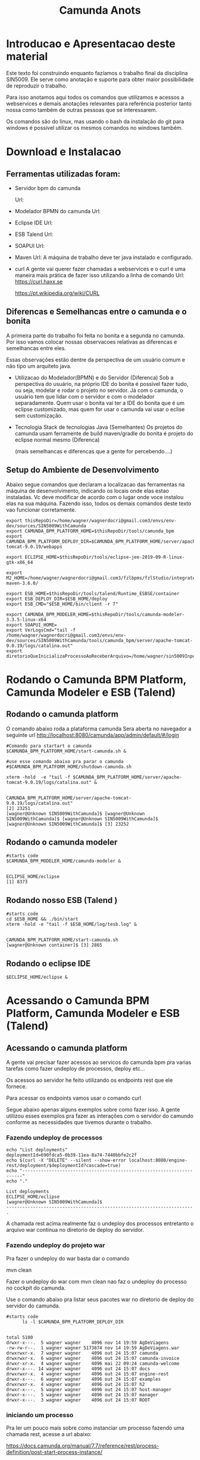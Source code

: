 #+Title: Camunda Anots
#+Subtitle:

* Introducao e Apresentacao deste material   
  Este texto foi construindo enquanto fazíamos o trabalho final da
  disciplina SIN5009. Ele serve como anotação e suporte para obter
  maior possibilidade de reproduzir o trabalho.

  Para isso anotamos aqui todos os comandos que utilizamos e acessos a
  webservices e demais anotações relevantes para referência posterior
  tanto nossa como também de outras pessoas que se interessarem.

  Os comandos são do linux, mas usando o bash da instalação do git
  para windows é possível utilizar os mesmos comandos no windows
  também.
  
* Download e Instalacao
** Ferramentas utilizadas foram:
  + Servidor bpm do camunda
    
    Url:

  + Modelador BPMN do camunda
    Url:

  + Eclipse IDE
    Url:

  + ESB Talend
    Url:

  + SOAPUI
    Url:

  + Maven
    Url:
        A máquina de trabalho deve ter java instalado e configurado.
  + curl
    A gente vai querer fazer chamadas a webservices e o curl é uma
    maneira mais prática de fazer isso utilizando a linha de comando
    Url:
    https://curl.haxx.se
    
    https://pt.wikipedia.org/wiki/CURL
    
** Diferencas e Semelhancas  entre o camunda e o bonita
   A primeira parte do trabalho foi feita no bonita e a segunda no
   camunda. Por isso vamos colocar nossas observacoes relativas as
   diferencas e semelhancas entre eles.
  
   Essas observações estão dentre da perspectiva de um usuário comum e não tipo um
   arquiteto java.

   + Utilizacao do Modelador(BPMN) e do Servidor (Diferenca)
     Sob a perspectiva do usuário, na próprio IDE do bonita é possível
     fazer tudo, ou seja, modelar e rodar o projeto no servidor. 
     Já com o camunda, o usuário tem que lidar com o servidor e com o
     modelador separadamente.
     Quem usar o bonita vai ter a IDE do bonita que é um eclipse
     customizado, mas quem for usar o camunda vai usar o eclise sem customização.

   + Tecnologia 
     Stack de tecnologias Java (Semelhantes)
     Os projetos do camunda usam ferramente de build maven/gradle do
     bonita é projeto do eclipse normal mesmo (Diferenca)

     (mais semelhancas e diferencas que a gente for percebendo....)

** Setup do Ambiente de Desenvolvimento 

   Abaixo segue comandos que declaram a localizacao das ferramentas na
   máquina de desenvolvimento, indicando os locais onde elas estao
   instaladas. Vc deve modificar de acordo com o lugar onde voce
   instalou elas na sua máquina. Fazendo isso, todos os demais
   comandos deste texto vao funcionar corretamente.
   
   
  #+NAME:  setup environment                   
  #+BEGIN_SRC shell :session s1 :results output :exports both
     export thisRepoDir=/home/wagner/wagnerdocri@gmail.com3/envs/env-dev/sources/SIN5009WithCamunda
     export CAMUNDA_BPM_PLATFORM_HOME=$thisRepoDir/tools/camunda_bpm
     export CAMUNDA_BPM_PLATFORM_DEPLOY_DIR=$CAMUNDA_BPM_PLATFORM_HOME/server/apache-tomcat-9.0.19/webapps

     export ECLIPSE_HOME=$thisRepoDir/tools/eclipse-jee-2019-09-R-linux-gtk-x86_64
     
     export M2_HOME=/home/wagner/wagnerdocri@gmail.com3/fzlbpms/fzlStudio/integrated/build/apache-maven-3.6.0/

     export ESB_HOME=$thisRepoDir/tools/talend/Runtime_ESBSE/container
     export ESB_DEPLOY_DIR=$ESB_HOME/deploy
     export ESB_CMD="$ESB_HOME/bin/client -r 7"
     
     export CAMUNDA_BPM_MODELER_HOME=$thisRepoDir/tools/camunda-modeler-3.3.5-linux-x64
     export SOAPUI_HOME=
     export VerLogsCmd="tail -f /home/wagner/wagnerdocri@gmail.com3/envs/env-dev/sources/SIN5009WithCamunda/tools/camunda_bpm/server/apache-tomcat-9.0.19/logs/catalina.out"
     export diretorioQueInicializaProcessoAoReceberArquivo=/home/wagner/sin5009InputFolder
  #+END_SRC

  #+RESULTS: setup environment
  
* Rodando o Camunda BPM Platform, Camunda Modeler e ESB (Talend)
** Rodando o camunda platform
 
   O comando abaixo roda a plataforma camunda 
   Sera aberta no navegador a seguinte url
   http://localhost:8080/camunda/app/admin/default/#/login
   
  #+NAME: $CAMUNDA_BPM_PLATFORM_HOME/start-camunda.sh
  #+BEGIN_SRC shell :session s1 :results output :exports both
     #Comando para startart o camunda
     $CAMUNDA_BPM_PLATFORM_HOME/start-camunda.sh &

     #use esse comando abaixo pra parar o camunda
     #$CAMUNDA_BPM_PLATFORM_HOME/shutdown-camunda.sh

     xterm -hold  -e "tail -f $CAMUNDA_BPM_PLATFORM_HOME/server/apache-tomcat-9.0.19/logs/catalina.out" &
  #+END_SRC

  #+RESULTS: $CAMUNDA_BPM_PLATFORM_HOME/start-camunda.sh
  : 
  : CAMUNDA_BPM_PLATFORM_HOME/server/apache-tomcat-9.0.19/logs/catalina.out"
  : [2] 23251
  : [wagner@Unknown SIN5009WithCamunda]$ [wagner@Unknown SIN5009WithCamunda]$ [wagner@Unknown SIN5009WithCamunda]$ [wagner@Unknown SIN5009WithCamunda]$ [3] 23252

** Rodando o camunda modeler
   #+NAME: $CAMUNDA_BPM_MODELER_HOME/camunda-modeler                     
   #+BEGIN_SRC shell :session s1 :results output :exports both
      #starts code      
      $CAMUNDA_BPM_MODELER_HOME/camunda-modeler &
   #+END_SRC

   #+RESULTS: $CAMUNDA_BPM_MODELER_HOME/camunda-modeler
   : 
   : ECLIPSE_HOME/eclipse
   : [1] 8373

** Rodando nosso ESB (Talend )

   #+NAME: rodando esb
   #+BEGIN_SRC shell :session s1 :results output :exports both
      #starts code
      cd $ESB_HOME && ./bin/start
      xterm -hold -e "tail -f $ESB_HOME/log/tesb.log" &
   #+END_SRC

   #+RESULTS: rodando esb
   : 
   : CAMUNDA_BPM_PLATFORM_HOME/start-camunda.sh
   : [wagner@Unknown container]$ [3] 2865

** Rodando o eclipse IDE
   #+NAME: rodando o eclipse IDE
   #+BEGIN_SRC shell :session s1 :results output :exports both
   $ECLIPSE_HOME/eclipse &
   #+END_SRC

* Acessando o Camunda BPM Platform, Camunda Modeler e ESB (Talend)
** Acessando o camunda platform   
   A gente vai precisar fazer acessos ao servicos do camunda bpm pra
   varias tarefas como fazer undeploy de processos, deploy etc...

   Os acessos ao servidor he feito utilizando os endpoints rest que
   ele fornece.
   
   Para acessar os endpoints vamos usar o comando curl
   
   Segue abaixo apenas alguns exemplos sobre como fazer isso. A gente
   utilizou esses exemplos pra fazer as interações com o servidor do
   camundo conforme as necessidades que tivemos durante o trabalho.
*** Fazendo undeploy de processos
   #+NAME: fazendo undeploy cascade true
   #+BEGIN_SRC shell :session s1 :results output :exports both
      echo "List deployments"
      deploymentId=690fdca5-0b39-11ea-8a74-7440bbfe2c2f
      echo $(curl -X "DELETE" --silent --show-error localhost:8080/engine-rest/deployment/$deploymentId?cascade=true)
      echo "----------------------------------------------------------------------"
      echo "."  
   #+END_SRC

   #+RESULTS: fazendo undeploy cascade true
   : List deployments
   : ECLIPSE_HOME/eclipse
   : [wagner@Unknown SIN5009WithCamunda]$
   : ----------------------------------------------------------------------
   : .

   A chamada rest acima realmente faz o undeploy dos processos
   entretanto o arquivo war continua no diretorio de deploy do
   servidor.

*** Fazendo undeploy do projeto war
   Pra fazer o undeploy do war basta dar o comando 
   
   mvn clean

   Fazer o undeploy do war com mvn clean nao faz o undeploy do
   processo no cockpit do camunda.

   Use o comando abaixo pra listar seus pacotes war no diretorio de
   deploy do servidor do camunda.
   #+NAME: ls deploy dir
   #+BEGIN_SRC shell :session s1 :results output :exports both
      #starts code
            ls -l $CAMUNDA_BPM_PLATFORM_DEPLOY_DIR
   #+END_SRC

   #+RESULTS: ls deploy dir
   #+begin_example

   total 5100
   drwxr-x---.  5 wagner wagner    4096 nov 14 19:59 AgDeViagens
   -rw-rw-r--.  1 wagner wagner 5173874 nov 14 19:59 AgDeViagens.war
   drwxrwxr-x.  7 wagner wagner    4096 out 24 15:07 camunda
   drwxrwxr-x.  6 wagner wagner    4096 out 24 15:07 camunda-invoice
   drwxr-xr-x.  4 wagner wagner    4096 mai 22 09:24 camunda-welcome
   drwxr-x---. 14 wagner wagner    4096 out 24 15:07 docs
   drwxrwxr-x.  4 wagner wagner    4096 out 24 15:07 engine-rest
   drwxr-x---.  6 wagner wagner    4096 out 24 15:07 examples
   drwxrwxr-x.  4 wagner wagner    4096 out 24 15:07 h2
   drwxr-x---.  5 wagner wagner    4096 out 24 15:07 host-manager
   drwxr-x---.  5 wagner wagner    4096 out 24 15:07 manager
   drwxr-x---.  3 wagner wagner    4096 out 24 15:07 ROOT
   #+end_example

*** iniciando um processo
     Pra ler um pouco mais sobre como instanciar um processo fazendo
     uma chamada rest, acesse a url abaixo:

     https://docs.camunda.org/manual/7.7/reference/rest/process-definition/post-start-process-instance/

     Nesta url abaixo tem um comando do curl que inicia tambem um
     processo.
     https://docs.camunda.org/get-started/quick-start/deploy/
     
**** Iniciando um processo enviando uma mensagem de start

      https://docs.camunda.org/manual/develop/reference/rest/message/post-message/
      
      POST /message


      Iniciando o processo de agencia de viagens enviando uma msg de
      start para o processo

   #+NAME: iniciando processo                     
   #+BEGIN_SRC shell :session s1 :results output :exports both
     #starts code     
     
      echo .      
      echo $(curl --silent -H "Content-Type: application/json" -X POST -d @starMsg_MsgDeSolicitacaoRecebida.json http://localhost:8080/engine-rest/message)
      echo 
      echo .
     
      #echo "Iniciando processo"
      #processDefinitionId=procIdCliente:1:fb3f24c6-0732-11ea-83ce-7440bbfe2c2f
      #echo .
      #echo $("http://localhost:8080/engine-rest/$processDefinitionId/start")
      #echo .
      #echo $(curl -X POST --fail --silent --show-error localhost:8080/engine-rest/$processDefinitionId/start)
      #echo .
      #echo $(curl --fail --silent --show-error -X POST localhost:8080/engine-rest/process-definition/idProcessCliente:2:092b3210-0192-11ea-b2fe-7440bbfe2c2f/start --data '{"businessKey"="5","canal_de_comunicacao"="email"})
      #echo .
      #echo $(curl --fail --silent --show-error localhost:8080/engine-rest/execution/count)
      #echo "----------------------------------------------------------------------"
      #echo "."
   #+END_SRC

   #+RESULTS: iniciando processo
   : 
   : [wagner@nsipc163 SIN5009WithCamunda]$ .
   : [{"resultType":"ProcessDefinition","execution":null,"processInstance":{"links":[],"id":"8db218cb-0a97-11ea-ae44-b88584fd06d6","definitionId":"e5845069-0a95-11ea-ae44-b88584fd06d6","businessKey":"789","caseInstanceId":null,"ended":false,"suspended":false,"tenantId":null}}]
   : 
   : .


   Iniciando o processo de Cliente

   #+NAME:                     
   #+BEGIN_SRC shell :session s1 :results output :exports both
      #starts code
      echo .      
      echo $(curl --silent -H "Content-Type: application/json" -X POST -d @starMsg_MsgDeSolicitacaoRecebida.json http://localhost:8080/engine-rest/message)
      echo .
      echo .
   #+END_SRC


**** Quantos estao executando?
   https://docs.camunda.org/manual/7.5/reference/rest/execution/
   
   #+NAME: /executionx
   #+BEGIN_SRC shell :session s1 :results output :exports both
   #starts code
   echo "Get Executions"
   echo $(curl --fail --silent --show-error localhost:8080/engine-rest/execution)
   echo "----------------------------------------------------------------------\n"
   #+END_SRC

   #+RESULTS: /executionx
   : 
   : Get Executions
   : [{"id":"5e748850-fdd4-11e9-b303-7440bbfe2c2f",
   :   "processInstanceId":"5e748850-fdd4-11e9-b303-7440bbfe2c2f","ended":false,"tenantId":null},
   :  {"id":"5fc46010-fdd4-11e9-b303-7440bbfe2c2f","processInstanceId":"5fc46010-fdd4-11e9-b303-7440bbfe2c2f","ended":false,"tenantId":null},
   :  {"id":"5feca8d7-fdd4-11e9-b303-7440bbfe2c2f","processInstanceId":"5feca8d7-fdd4-11e9-b303-7440bbfe2c2f","ended":false,"tenantId":null},
   :  {"id":"5ffa3d9d-fdd4-11e9-b303-7440bbfe2c2f","processInstanceId":"5feca8d7-fdd4-11e9-b303-7440bbfe2c2f","ended":false,"tenantId":null},{"id":"6005132c-fdd4-11e9-b303-7440bbfe2c2f","processInstanceId":"6005132c-fdd4-11e9-b303-7440bbfe2c2f","ended":false,"tenantId":null},{"id":"600c665c-fdd4-11e9-b303-7440bbfe2c2f","processInstanceId":"600c665c-fdd4-11e9-b303-7440bbfe2c2f","ended":false,"tenantId":null},{"id":"601e8e12-fdd4-11e9-b303-7440bbfe2c2f","processInstanceId":"601e8e12-fdd4-11e9-b303-7440bbfe2c2f","ended":false,"tenantId":null},{"id":"6028a068-fdd4-11e9-b303-7440bbfe2c2f","processInstanceId":"601e8e12-fdd4-11e9-b303-7440bbfe2c2f","ended":false,"tenantId":null},{"id":"a806ae1a-04ab-11ea-a7ce-d1ba4f139da4","processInstanceId":"a806ae1a-04ab-11ea-a7ce-d1ba4f139da4","ended":false,"tenantId":null},{"id":"a80db302-04ab-11ea-a7ce-d1ba4f139da4","processInstanceId":"a806ae1a-04ab-11ea-a7ce-d1ba4f139da4","ended":false,"tenantId":null}]
   : ----------------------------------------------------------------------\n

**** Terminando um processo
     
     nao funcionando ainda...
   #+NAME: terminate process                   
   #+BEGIN_SRC shell :session s1 :results output :exports both
      #starts code      
         echo "Terminating process...."
         caseId=a806ae1a-04ab-11ea-a7ce-d1ba4f139da4
         echo $(curl -X POST --fail --silent --show-error localhost:8080/engine-rest/case-instance/{a806ae1a-04ab-11ea-a7ce-d1ba4f139da4}/terminate)
         echo "----------------------------------------------------------------------\n"

   #+END_SRC

   #+RESULTS: terminate process
   : 
   : Terminating process....
   : [wagner@localhost SIN5009WithCamunda]$ curl: (22) The requested URL returned error: 415
   : ----------------------------------------------------------------------\n

*** examinando uma instancia de processo
    A gente pode estar interessado em várias informacoes sobre uma
    instancia

    Por exemplo, para obter as variaveis de processo de uma instancia,
    podemos fazer o seguinte...
    
   #+NAME: obtendo variaveis da intancia de um processo                   
   #+BEGIN_SRC shell :session s1 :results output :exports both
      #starts code
      aProcessInstanceId=3dc4336e-0ba1-11ea-8d17-7440bbfe2c2f
      echo $(curl -X "GET" --silent --show-error -o respostasDaApiRestDoCamunda/processInstanceVariables.json localhost:8080/engine-rest/process-instance/$aProcessInstanceId/variables)
      
   #+END_SRC

   #+RESULTS: obtendo variaveis da intancia de um processo
   : 
   : [wagner@Unknown SIN5009WithCamunda]$

** Acesando o nosso esb 
    É possivel acessar o esb talend pelo menos de duas maneiras:

**** webconsole
     Usando o webconsole do karaf

     http://localhost:8181/system/console/bundles
    
     Usando webconsole no talend
     
     https://localhost:9001/system/console/bundles

** linha de comando do karaf
    
   #+NAME:                     
   #+BEGIN_SRC shell :session s1 :results output :exports both
      #starts code
      #cd $ESB_HOME && ./bin/stop
      #$ESB_CMD "feature:list | grep console"
      #$ESB_CMD "feature:list | grep camel"
      #$ESB_CMD "camel:context-list"
      #$ESB_CMD "camel:endpoint-list"

   #+END_SRC

**** Iniciando o processo
     
     
   #+NAME: Iniciando o processo
   #+BEGIN_SRC shell :session s1 :results output :exports both
      #starts code
      echo $(curl localhost:8080/engine-rest/
   #+END_SRC

* Instalando (Deploy) os artefatos de software para rodar o processo
** Instalando no esb dependencias necessarias pra rodar nossos servicos

      #+NAME:  installnig component                   
   #+BEGIN_SRC shell :session s1 :results output :exports both
      #starts code
      #no talend nao precisa
      #https://camel.apache.org/components/latest/jasypt.html
      cd $ESB_CMD feature:install camel-jasypt
   #+END_SRC

** Instalando servicos no barramento de servicos
   Agora que a gente ligou nossos servidores falta instalar ainda o que
   vamos rodar neles. Por exemplo, falta instalar os processos e os
   servicos no barramento de servicos.

*** Instalando os webservices no nosso barramento de servicos
    
    Caso tenha algum servico no barramento, vamos remover todos pra
    comecar do zero.

    Remover os servicos do barramento significa apenas apagar os
    artefatos na pasta deploy
   #+NAME:  undeploy all                   
   #+BEGIN_SRC shell :session s1 :results output :exports both
      #starts code
      rm $ESB_HOME/deploy/*
   #+END_SRC

   #+RESULTS: undeploy all
   : 
   : rm: nÃ£o foi possÃ­vel remover '/home/wagner/wagnerdocri@gmail.com3/envs/env-dev/sources/SIN5009NonBpmnEngineArtifacts/talend/Runtime_ESBSE/container/deploy/*': No such file or directory


    Fazendo deploy dos servicos

   #+NAME: instalando servicos no barramento                     
   #+BEGIN_SRC shell :session s1 :results output :exports both
      #starts code
      #ls -l $diretorioDeProjetos
      #cp -f $diretorioDeProjetos/UspTimerExample_CamelBlueprintCxt.xml $ESB_HOME/deploy
      cp -f $diretorioDeProjetos/UspAgenciaViagens_CamelBLueprintCtx.xml $ESB_HOME/deploy
      #cp -f $diretorioDeProjetos/cxf-blueprint-camel-example/target/cxf-blueprint-camel-example-1.0-SNAPSHOT.jar $ESB_HOME/deploy
      

      #cxf-blueprint-camel-example-1.0-SNAPSHOT.jar
      #osgi:install -s mvn:com.capgemini.example/cxf-blueprint-camel-example/1.0-SNAPSHOT
      
   #+END_SRC

   #+RESULTS: instalando servicos no barramento


   Aqui nos simulamos a criacao o agente de viagens que recebeu o
   cliente na agencia, preencheu um arquivo e salvou na pasta
   especifica que sempre qdo um arquivo chega nessa pasta o processo
   sera iniciado.
   
   #+NAME:  simula salvar arquivo de solicitacao na pastaDeSolicitacaoDeClientes                   
   #+BEGIN_SRC shell :session s1 :results output :exports both
      #starts code
      
      echo "arquivo de solicitacao 1" > $PastaDeSolicitacaoDeClientes/ArqDeSol1.txt
      ls -l $PastaDeSolicitacaoDeClientes
   #+END_SRC

   #+RESULTS: simula salvar arquivo de solicitacao na pastaDeSolicitacaoDeClientes
   : 
   : [wagner@nsi_pc_149_3 pastaDeSolicitacaoDeClientes]$ [wagner@nsi_pc_149_3 pastaDeSolicitacaoDeClientes]$ total 4
   : -rw-rw-r--. 1 wagner wagner 25 out 24 09:37 ArqDeSol1.txt

*** Conferindos se esta tudo pronto pra rodar o processo
**** Conferindo karaf (nosso esb)
     
     verificando se nossos bundles estao instalados e ativos

     #+NAME:Conferindos se esta tudo pronto pra rodar
     #+BEGIN_SRC shell :session s1 :results output :exports both
        #starts code
        #$ESB_CMD "bundle:list"
        #$ESB_CMD "camel:list-context"
        $ESB_CMD "camel:context-stop CamelContextName--RecebeSolicitacaoDoCliente"
     #+END_SRC

     #+RESULTS: Conferindos se esta tudo pronto pra rodar
     : 
     : CAMUNDA_BPM_MODELER_HOME/camunda-modeler
     : [wagner@Unknown apache-karaf-4.2.6]$ Logging in as karaf
     : [31mCommand not found: [0m[31;1mcamel:list-context[0m



*** rest operations
**** rest with curl
     
   #+NAME:  curl
   #+BEGIN_SRC shell :session s1 :results output :exports both
      #starts code
      curl -v -H "Accept:application/json" http://localhost:8080/engine-rest/case-instance/count       
      #curl --request GET -L -v  http://localhost:8080/engine-rest/case-instance/count
   #+END_SRC

   #+RESULTS: curl


**** deploy
   https://docs.camunda.org/manual/7.7/reference/rest/deployment/post-deployment/  
   #+NAME:  deploy                   
   #+BEGIN_SRC shell :session s1 :results output :exports both
      #starts code
      
   #+END_SRC

*** urls references
    
**** Página de boas vindas que mostra as appps do camunda
     localhost:8080/camunda-welcome/index.html

**** app cockpit
     localhost:8080/camunda/app/cockpit/


**** Admin    
     Pra entender melhor o app admin acesse:
     https://docs.camunda.org/manual/7.11/webapps/admin/
     
     http://localhost:8080/camunda/app/admin/default/#/

**** Login:      
     http://localhost:8080/camunda/app/welcome/default/#!/login

    


*** Getting started
    
   #+NAME:                     
   #+BEGIN_SRC shell :session s1 :results output :exports both
      #starts code
      cd $projdir
      mvn package

   #+END_SRC

   
   #+NAME:                     
   #+BEGIN_SRC shell :session s1 :results output :exports both
      #starts code
      
   #+END_SRC

** Usando Camunda Modeler e rodando um processo e integrando ele com nossa logica de negocio
   
* Criando o processo e rodando 

  Visão geral como trabalhar com o camunda.

  Para criar um projeto, use o maven normalmente.
  mvn archetype:generate

  Escolha um dos archetypes do camunda 

  Edite o process.bpmn que está nos resources do seu projeto

  Com o camunda bpm server instalado, agora pode rodar o projeto.
  Enquanto ferramentas bpms fornecem um botão de play, no camunda, a
  gente roda o projeto com o comando do maven. Rodar o projeto
  significa preparar e compilar o projeto e finalmente o deploy.

  O comando abaixo faz tudo isso.
   #+NAME: mvn clean package antrun:copy.war.into.tomcat
   #+BEGIN_SRC shell :session s1 :results output :exports both
     cd diretorio do seu projeto
     mvn clean package antrun:run
   #+END_SRC

* Inicializacao do processo

  O processo pode ser iniciado programaticamente ou via formulário
  Segundo nossos casos de uso para este trabalho um cliente pode

  Lembrando que para um processo iniciar, ou seja, para que a agencia
  de viagens possa ofertar os pacotes de viagens para o cliente, é
  necessário que haja as seguintes informaçoes, no mínimo:
  
  Data de início e fim da viagem
  Locais onde o cliente quer passear
  Vlr estimado que ele pretende gastar
  
  Essar informações vão virar variáveis do processo no momento da
  instanciacao do processo.
  
  

  + Chegar na agencia pessoalmente
    Neste caso o processo tem que ser inicializado por um funcionario
    da a gencia de viagens.
    
    A funcionalidade prevista que pode ser exercitada seria o
    funcionário salvar um arquivo em um diretório especifico e um dos
    nossos serviços detecta a "chegada" desse arquivo e usa dados
    desse arquivo pra estartar o processo.

    Para exerciciar isso é só usar o comando abaixo pra colocar/salvar
    o arquivo na pasta específica.

    
   #+NAME: colocando arquivo payloadMsg_startProcess_Cliente.json na pasta especifica                    
   #+BEGIN_SRC shell :session s1 :results output :exports both
      #starts code
      cp payloadMsg_startProcess_Cliente.json $diretorioQueInicializaProcessoAoReceberArquivo
   #+END_SRC

   #+RESULTS: colocando arquivo payloadMsg_startProcess_Cliente.json na pasta especifica

   segue abaixo o conteudo do arquivo...

   #+INCLUDE: ./payloadMsg_startProcess_Cliente.json :src json
  
    Outra funcionalidade que pode ser exercitada seria esse mesmo
    funcionario da agencia de viagens entrar em um formulário do
    camunda e preencher os dados que vão ser utilizados para estartar
    o processo.

    
  + 

* Nossos webservices
** nossos rest services
   
   #+NAME: acess nosso rest service1                   
   #+BEGIN_SRC shell :session s1 :results output :exports both
      #starts code
      curl -X POST localhost:8090/processoCliente
   #+END_SRC
* referencias
  https://docs.camunda.org/get-started/quick-start/

* Desligando todos os tools
  
   #+NAME: Desligando todos os tools    
   #+BEGIN_SRC shell :session s1 :results output :exports both
      #starts code
      #use esse comando abaixo pra parar o camunda
      $CAMUNDA_BPM_PLATFORM_HOME/shutdown-camunda.sh

      #O Camunda modeler he so fechar pela interface grafica dele

      #Desligando ESB Talend
      cd $ESB_HOME && ./bin/stop
   #+END_SRC

   #+RESULTS: Desligando todos os tools
   #+begin_example

   CAMUNDA_BPM_PLATFORM_HOME/server/apache-tomcat-9.0.19/logs/catalina.out"  (wd: ~/wagnerdocri@gmail.com3/envs/env-dev/sources/SIN5009WithCamunda)
   (wd agora: ~/wagnerdocri@gmail.com3/envs/env-dev/sources/SIN5009WithCamunda/tools/talend/Runtime_ESBSE/container)
   Using CATALINA_BASE:   /home/wagner/wagnerdocri@gmail.com3/envs/env-dev/sources/SIN5009WithCamunda/tools/camunda_bpm/server/apache-tomcat-9.0.19
   Using CATALINA_HOME:   /home/wagner/wagnerdocri@gmail.com3/envs/env-dev/sources/SIN5009WithCamunda/tools/camunda_bpm/server/apache-tomcat-9.0.19
   Using CATALINA_TMPDIR: /home/wagner/wagnerdocri@gmail.com3/envs/env-dev/sources/SIN5009WithCamunda/tools/camunda_bpm/server/apache-tomcat-9.0.19/temp
   Using JRE_HOME:        /home/wagner/PROGSATIVOS/jdk1.8.0_191
   Using CLASSPATH:       /home/wagner/wagnerdocri@gmail.com3/envs/env-dev/sources/SIN5009WithCamunda/tools/camunda_bpm/server/apache-tomcat-9.0.19/bin/bootstrap.jar:/home/wagner/wagnerdocri@gmail.com3/envs/env-dev/sources/SIN5009WithCamunda/tools/camunda_bpm/server/apache-tomcat-9.0.19/bin/tomcat-juli.jar
   nov 03, 2019 1:46:58 AM org.apache.catalina.startup.Catalina stopServer
   GRAVE: Could not contact [localhost:8005] (base port [8005] and offset [0]). Tomcat may not be running.
   nov 03, 2019 1:46:58 AM org.apache.catalina.startup.Catalina stopServer
   GRAVE: Error stopping Catalina
   java.net.ConnectException: Connection refused (Connection refused)
           at java.net.PlainSocketImpl.socketConnect(Native Method)
           at java.net.AbstractPlainSocketImpl.doConnect(AbstractPlainSocketImpl.java:350)
           at java.net.AbstractPlainSocketImpl.connectToAddress(AbstractPlainSocketImpl.java:206)
           at java.net.AbstractPlainSocketImpl.connect(AbstractPlainSocketImpl.java:188)
           at java.net.SocksSocketImpl.connect(SocksSocketImpl.java:392)
           at java.net.Socket.connect(Socket.java:589)
           at java.net.Socket.connect(Socket.java:538)
   (Socket.java:434)
   (Socket.java:211)
           at org.apache.catalina.startup.Catalina.stopServer(Catalina.java:513)
           at sun.reflect.NativeMethodAccessorImpl.invoke0(Native Method)
           at sun.reflect.NativeMethodAccessorImpl.invoke(NativeMethodAccessorImpl.java:62)
           at sun.reflect.DelegatingMethodAccessorImpl.invoke(DelegatingMethodAccessorImpl.java:43)
           at java.lang.reflect.Method.invoke(Method.java:498)
           at org.apache.catalina.startup.Bootstrap.stopServer(Bootstrap.java:403)
           at org.apache.catalina.startup.Bootstrap.main(Bootstrap.java:497)
   #+end_example
